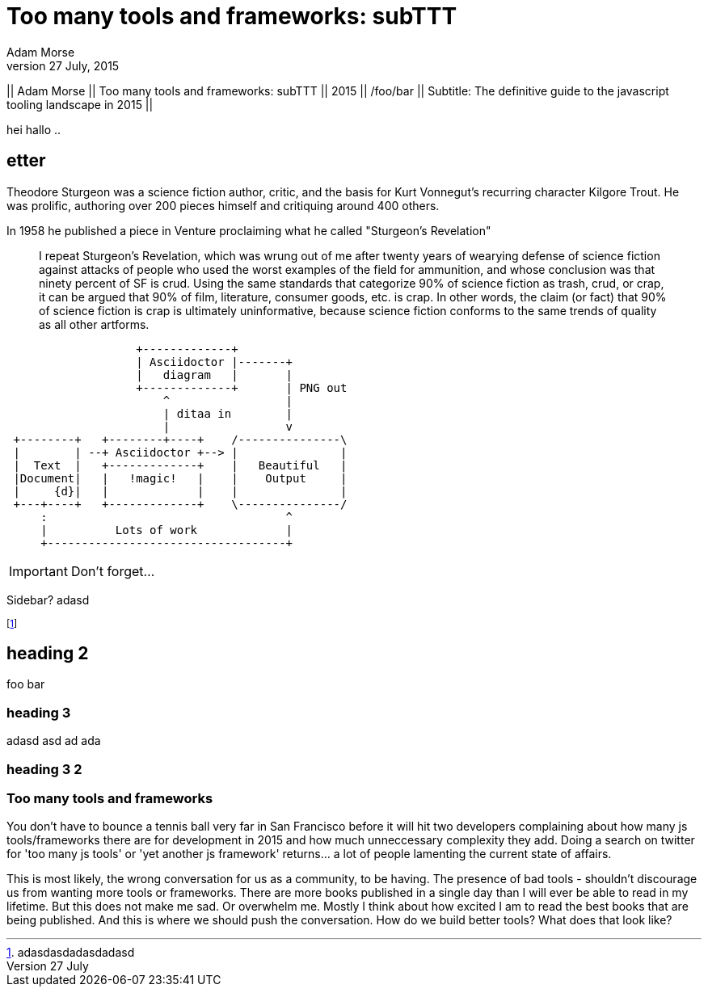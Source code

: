 = Too many tools and frameworks: subTTT
Adam Morse
27 July, 2015
// :appversion: 1.0.0
//:showtitle:
//:showcomments:
// :toc:
// v1.1, 2012-01-02 ar

// --
// Author: {author} + \
// Title: {doctitle} + \
// Date: {date} + \ revdate
// Path: /foo/bar + \
// Subtitle: The definitive guide to the javascript tooling landscape in 2015
// --

// ----
// || {author} || {doctitle} || {revdate} || /foo/bar || Subtitle: The definitive guide to the javascript tooling landscape in 2015 ||
// ----

--
|| {author} || {doctitle} || {revdate} || /foo/bar || Subtitle: The definitive guide to the javascript tooling landscape in 2015 ||
--


// || {author} || {doctitle} || {revdate} || /foo/bar || Subtitle: The definitive guide to the javascript tooling landscape in 2015 ||


hei hallo ..

// 5 ting som mangler: Author, Date, title, subtitle
// for bloggen: path
== etter


// = Writing posts
// :awestruct-layout: base
// :showtitle:
// :prev_section: defining-frontmatter
// :next_section: creating-pages


// 27 July, 2015
// == Too many tools and frameworks
// === The definitive guide to the javascript tooling landscape in 2015.
// By Adam Morse

[role="lead"]
Theodore Sturgeon was a science fiction author, critic, and the basis for Kurt Vonnegut's recurring character Kilgore Trout. He was prolific, authoring over 200 pieces himself and critiquing around 400 others.

[role="lead"]
In 1958 he published a piece in Venture proclaiming what he called "Sturgeon's Revelation"

____
I repeat Sturgeon's Revelation, which was wrung out of me after twenty years of wearying defense of science fiction against attacks of people who used the worst examples of the field for ammunition, and whose conclusion was that ninety percent of SF is crud. Using the same standards that categorize 90% of science fiction as trash, crud, or crap, it can be argued that 90% of film, literature, consumer goods, etc. is crap. In other words, the claim (or fact) that 90% of science fiction is crap is ultimately uninformative, because science fiction conforms to the same trends of quality as all other artforms.
____

....
                   +-------------+
                   | Asciidoctor |-------+
                   |   diagram   |       |
                   +-------------+       | PNG out
                       ^                 |
                       | ditaa in        |
                       |                 v
 +--------+   +--------+----+    /---------------\
 |        | --+ Asciidoctor +--> |               |
 |  Text  |   +-------------+    |   Beautiful   |
 |Document|   |   !magic!   |    |    Output     |
 |     {d}|   |             |    |               |
 +---+----+   +-------------+    \---------------/
     :                                   ^
     |          Lots of work             |
     +-----------------------------------+
....

IMPORTANT: Don't forget...


****
Sidebar? 
adasd
****


footnote:[adasdasdadasdadasd]

== heading 2
foo bar

=== heading 3
adasd
asd
ad
ada

=== heading 3 2 ===
=== Too many tools and frameworks ===


You don't have to bounce a tennis ball very far in San Francisco before it will hit two developers complaining about how many js tools/frameworks there are for development in 2015 and how much unneccessary complexity they add. Doing a search on twitter for 'too many js tools' or 'yet another js framework' returns... a lot of people lamenting the current state of affairs.

This is most likely, the wrong conversation for us as a community, to be having. The presence of bad tools - shouldn't discourage us from wanting more tools or frameworks. There are more books published in a single day than I will ever be able to read in my lifetime. But this does not make me sad. Or overwhelm me. Mostly I think about how excited I am to read the best books that are being published. And this is where we should push the conversation. How do we build better tools? What does that look like?

